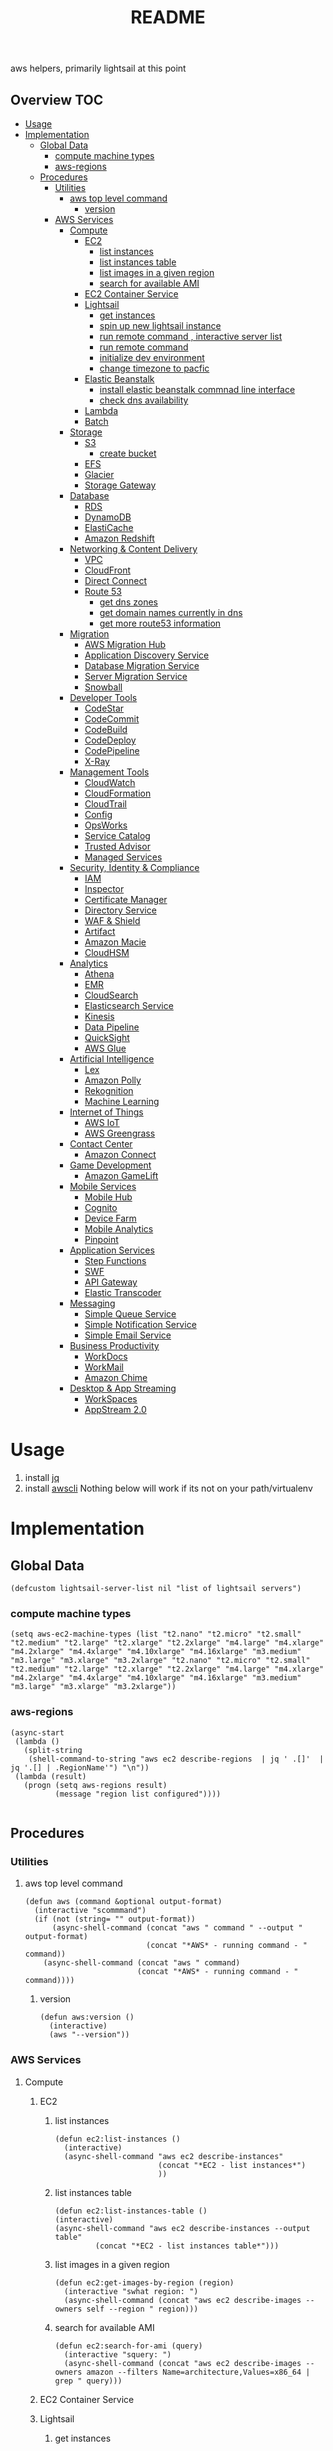 # -*- mode:org -*-
#+TITLE: README
#+STARTUP: indent
#+OPTIONS: toc:nil
  aws helpers, primarily lightsail at this point
** Overview                                                             :TOC:
- [[#usage][Usage]]
- [[#implementation][Implementation]]
  - [[#global-data][Global Data]]
    - [[#compute-machine-types][compute machine types]]
    - [[#aws-regions][aws-regions]]
  - [[#procedures][Procedures]]
    - [[#utilities][Utilities]]
      - [[#aws-top-level-command][aws top level command]]
        - [[#version][version]]
    - [[#aws-services][AWS Services]]
      - [[#compute][Compute]]
        - [[#ec2][EC2]]
          - [[#list-instances][list instances]]
          - [[#list-instances-table][list instances table]]
          - [[#list-images-in-a-given-region][list images in a given region]]
          - [[#search-for-available-ami][search for available AMI]]
        - [[#ec2-container-service][EC2 Container Service]]
        - [[#lightsail][Lightsail]]
          - [[#get-instances][get instances]]
          - [[#spin-up-new-lightsail-instance][spin up new lightsail instance]]
          - [[#run-remote-command--interactive-server-list][run remote command , interactive server list]]
          - [[#run-remote-command][run remote command]]
          - [[#initialize-dev-environment][initialize dev environment]]
          - [[#change-timezone-to-pacfic][change timezone to pacfic]]
        - [[#elastic-beanstalk][Elastic Beanstalk]]
          - [[#install-elastic-beanstalk-commnad-line-interface][install elastic beanstalk commnad line interface]]
          - [[#check-dns-availability][check dns availability]]
        - [[#lambda][Lambda]]
        - [[#batch][Batch]]
      - [[#storage][Storage]]
        - [[#s3][S3]]
          - [[#create-bucket][create bucket]]
        - [[#efs][EFS]]
        - [[#glacier][Glacier]]
        - [[#storage-gateway][Storage Gateway]]
      - [[#database][Database]]
        - [[#rds][RDS]]
        - [[#dynamodb][DynamoDB]]
        - [[#elasticache][ElastiCache]]
        - [[#amazon-redshift][Amazon Redshift]]
      - [[#networking--content-delivery][Networking & Content Delivery]]
        - [[#vpc][VPC]]
        - [[#cloudfront][CloudFront]]
        - [[#direct-connect][Direct Connect]]
        - [[#route-53][Route 53]]
          - [[#get-dns-zones][get dns zones]]
          - [[#get-domain-names-currently-in-dns][get domain names currently in dns]]
          - [[#get-more-route53-information][get more route53 information]]
      - [[#migration][Migration]]
        - [[#aws-migration-hub][AWS Migration Hub]]
        - [[#application-discovery-service][Application Discovery Service]]
        - [[#database-migration-service][Database Migration Service]]
        - [[#server-migration-service][Server Migration Service]]
        - [[#snowball][Snowball]]
      - [[#developer-tools][Developer Tools]]
        - [[#codestar][CodeStar]]
        - [[#codecommit][CodeCommit]]
        - [[#codebuild][CodeBuild]]
        - [[#codedeploy][CodeDeploy]]
        - [[#codepipeline][CodePipeline]]
        - [[#x-ray][X-Ray]]
      - [[#management-tools][Management Tools]]
        - [[#cloudwatch][CloudWatch]]
        - [[#cloudformation][CloudFormation]]
        - [[#cloudtrail][CloudTrail]]
        - [[#config][Config]]
        - [[#opsworks][OpsWorks]]
        - [[#service-catalog][Service Catalog]]
        - [[#trusted-advisor][Trusted Advisor]]
        - [[#managed-services][Managed Services]]
      - [[#security-identity--compliance][Security, Identity & Compliance]]
        - [[#iam][IAM]]
        - [[#inspector][Inspector]]
        - [[#certificate-manager][Certificate Manager]]
        - [[#directory-service][Directory Service]]
        - [[#waf--shield][WAF & Shield]]
        - [[#artifact][Artifact]]
        - [[#amazon-macie][Amazon Macie]]
        - [[#cloudhsm][CloudHSM]]
      - [[#analytics][Analytics]]
        - [[#athena][Athena]]
        - [[#emr][EMR]]
        - [[#cloudsearch][CloudSearch]]
        - [[#elasticsearch-service][Elasticsearch Service]]
        - [[#kinesis][Kinesis]]
        - [[#data-pipeline][Data Pipeline]]
        - [[#quicksight][QuickSight]]
        - [[#aws-glue][AWS Glue]]
      - [[#artificial-intelligence][Artificial Intelligence]]
        - [[#lex][Lex]]
        - [[#amazon-polly][Amazon Polly]]
        - [[#rekognition][Rekognition]]
        - [[#machine-learning][Machine Learning]]
      - [[#internet-of-things][Internet of Things]]
        - [[#aws-iot][AWS IoT]]
        - [[#aws-greengrass][AWS Greengrass]]
      - [[#contact-center][Contact Center]]
        - [[#amazon-connect][Amazon Connect]]
      - [[#game-development][Game Development]]
        - [[#amazon-gamelift][Amazon GameLift]]
      - [[#mobile-services][Mobile Services]]
        - [[#mobile-hub][Mobile Hub]]
        - [[#cognito][Cognito]]
        - [[#device-farm][Device Farm]]
        - [[#mobile-analytics][Mobile Analytics]]
        - [[#pinpoint][Pinpoint]]
      - [[#application-services][Application Services]]
        - [[#step-functions][Step Functions]]
        - [[#swf][SWF]]
        - [[#api-gateway][API Gateway]]
        - [[#elastic-transcoder][Elastic Transcoder]]
      - [[#messaging][Messaging]]
        - [[#simple-queue-service][Simple Queue Service]]
        - [[#simple-notification-service][Simple Notification Service]]
        - [[#simple-email-service][Simple Email Service]]
      - [[#business-productivity][Business Productivity]]
        - [[#workdocs][WorkDocs]]
        - [[#workmail][WorkMail]]
        - [[#amazon-chime][Amazon Chime]]
      - [[#desktop--app-streaming][Desktop & App Streaming]]
        - [[#workspaces][WorkSpaces]]
        - [[#appstream-20][AppStream 2.0]]

* Usage 
0. install [[https://stedolan.github.io/jq/][jq]]
1. install [[https://aws.amazon.com/cli/][awscli]]
     Nothing below will work if its not on your path/virtualenv
* Implementation 
** Global Data
 #+BEGIN_SRC elisp :tangle aws.el
   (defcustom lightsail-server-list nil "list of lightsail servers")
 #+END_SRC
*** compute machine types
#+BEGIN_SRC elisp :tangle aws.el
(setq aws-ec2-machine-types (list "t2.nano" "t2.micro" "t2.small" "t2.medium" "t2.large" "t2.xlarge" "t2.2xlarge" "m4.large" "m4.xlarge" "m4.2xlarge" "m4.4xlarge" "m4.10xlarge" "m4.16xlarge" "m3.medium" "m3.large" "m3.xlarge" "m3.2xlarge" "t2.nano" "t2.micro" "t2.small" "t2.medium" "t2.large" "t2.xlarge" "t2.2xlarge" "m4.large" "m4.xlarge" "m4.2xlarge" "m4.4xlarge" "m4.10xlarge" "m4.16xlarge" "m3.medium" "m3.large" "m3.xlarge" "m3.2xlarge"))
#+END_SRC
*** aws-regions
#+BEGIN_SRC elisp :tangle aws.el
  (async-start
   (lambda ()
     (split-string
      (shell-command-to-string "aws ec2 describe-regions  | jq ' .[]'  | jq '.[] | .RegionName'") "\n"))
   (lambda (result)
     (progn (setq aws-regions result)
            (message "region list configured"))))

#+END_SRC
** Procedures
*** Utilities
**** aws top level command
#+BEGIN_SRC elisp :tangle aws.el
  (defun aws (command &optional output-format)
    (interactive "scommmand")
    (if (not (string= "" output-format))
        (async-shell-command (concat "aws " command " --output " output-format)
                             (concat "*AWS* - running command - " command))
      (async-shell-command (concat "aws " command)
                           (concat "*AWS* - running command - " command))))
#+END_SRC
***** version
#+BEGIN_SRC elisp :tangle aws.el
  (defun aws:version ()
    (interactive)
    (aws "--version"))
#+END_SRC
*** AWS Services
**** Compute
***** EC2
****** list instances
 #+BEGIN_SRC elisp :tangle aws.el
   (defun ec2:list-instances ()
     (interactive)
     (async-shell-command "aws ec2 describe-instances"
                          (concat "*EC2 - list instances*")
                          ))
 #+END_SRC
****** list instances table
 #+BEGIN_SRC elisp :tangle aws.el
   (defun ec2:list-instances-table ()
   (interactive)
   (async-shell-command "aws ec2 describe-instances --output table"
			(concat "*EC2 - list instances table*")))
 #+END_SRC
****** list images in a given region
 #+BEGIN_SRC elisp :tangle aws.el
   (defun ec2:get-images-by-region (region)
     (interactive "swhat region: ")
     (async-shell-command (concat "aws ec2 describe-images --owners self --region " region)))
 #+END_SRC
****** search for available AMI
 #+BEGIN_SRC elisp :tangle aws.el
   (defun ec2:search-for-ami (query)
     (interactive "squery: ") 
     (async-shell-command (concat "aws ec2 describe-images --owners amazon --filters Name=architecture,Values=x86_64 | grep " query)))
 #+END_SRC
***** EC2 Container Service
***** Lightsail
****** get instances
#+BEGIN_SRC elisp :tangle aws.el
  (defun lightsail:get-instances ()
    (interactive)
    (let ((region (completing-read "region: " aws-regions)))
      (aws (concat "lightsail " "get-instances"))))
#+END_SRC
****** spin up new lightsail instance
#+BEGIN_SRC elisp :tangle aws.el
      
#+END_SRC
****** run remote command , interactive server list
 #+BEGIN_SRC elisp :tangle aws.el
   (defun lightsail:run-command-int (command) 
     (interactive "sCommand: ")
     (let ((server (completing-read "server:"  lightsail-server-list)))
         (async-shell-command (concat "clush -o" 
                                      "\""
                                      " -i ~/.ssh/" server
                                      " -F ~/.ssh/config_" server
                                      "\""
                                      " -w "
                                      "'" server "'"
                                      " -B "
                                      "\""
                                      command
                                      "\""

                                      )
                              (concat "*lightsail* - " server " " command ))))
 #+END_SRC

****** run remote command 
 #+BEGIN_SRC elisp :tangle aws.el
   (defun lightsail:run-command (command server) 
     (interactive "sCommand: \nsServer: ")
      (async-shell-command (concat "clush -o" 
                                      "\""
                                      " -i ~/.ssh/" server
                                      " -F ~/.ssh/config_" server
                                      "\""
                                      " -w "
                                      "'" server "'"
                                      " -B "
                                      "\""
                                      command
                                      "\"")
                              (concat "*lightsail* - " server "" command )))
 #+END_SRC

****** initialize dev environment
 #+BEGIN_SRC elisp :tangle aws.el
   (defun lightsail:init-dev-environment ()
     (interactive)
     (let ((server (completing-read "server:"  lightsail-server-list)))
       (lightsail:run-command (concat
                               "sudo timedatectl set-timezone America/Los_Angeles"
                               "sudo apt-get -y update;"
                               "sudo apt-get -y install docker;"
                               "sudo apt-get -y install python-minimal;"
                               "sudo apt-get -y install supervisor;"
                               "sudo apt-get -y install collectdg")
                              server)))
 #+END_SRC
****** change timezone to pacfic
 #+BEGIN_SRC elisp :tangle aws.el
 (defun lightsail:change-timezone-to-pacific ()
     (let ((server (completing-read "server:"  lightsail-server-list)))
       (lightsail:run-command (concat
                               "sudo timedatectl set-timezone America/Los_Angeles")
                              server)))

 #+END_SRC
***** Elastic Beanstalk
****** install elastic beanstalk commnad line interface
 #+BEGIN_SRC elisp :tangle aws.el
 (defun eb:install-cli ()
 (interactive)
 (pip:install-in-current-virtualenv "awsebcli"))
 #+END_SRC
****** check dns availability
 #+BEGIN_SRC elisp :tangle aws.el
   (defun eb:check-dns-availability (domain)
     (interactive "sdomain ")
     (async-shell-command (concat "aws elasticbeanstalk check-dns-availability --cname-prefix " domain)))
 #+END_SRC
***** Lambda
***** Batch
**** Storage
***** S3
****** create bucket
 #+BEGIN_SRC elisp :tangle aws.el
   (defun s3:create-bucket (name)
     (interactive "sname: ")
     (let ((region (completing-read "region" aws-s3-regions)))
       (async-shell-command (concat "aws s3api create-bucket --bucket " name " --region " region " --create-bucket-configuration " region))))
 #+END_SRC
***** EFS
***** Glacier
***** Storage Gateway
**** Database
***** RDS
***** DynamoDB
***** ElastiCache
***** Amazon Redshift
**** Networking & Content Delivery
***** VPC
***** CloudFront
***** Direct Connect
***** Route 53
****** get dns zones
 #+BEGIN_SRC elisp :tangle aws.el
 (defun route53:get-hosted-zones ()
 (interactive)
 (async-shell-command "aws route53 list-hosted-zones"))
 #+END_SRC
****** get domain names currently in dns
 #+BEGIN_SRC elisp :tangle aws.el
   (defun route53:get-hosted-zones-by-name ()
     (interactive)
     (async-shell-command "aws route53 list-hosted-zones | jq '.HostedZones[].Name'"))
 #+END_SRC
****** get more route53 information 
**** Migration
***** AWS Migration Hub
***** Application Discovery Service
***** Database Migration Service
***** Server Migration Service
***** Snowball
**** Developer Tools
***** CodeStar
***** CodeCommit
***** CodeBuild
***** CodeDeploy
***** CodePipeline
***** X-Ray
**** Management Tools
***** CloudWatch
***** CloudFormation
***** CloudTrail
***** Config
***** OpsWorks
***** Service Catalog
***** Trusted Advisor
***** Managed Services
**** Security, Identity & Compliance
***** IAM
***** Inspector
***** Certificate Manager
***** Directory Service
***** WAF & Shield
***** Artifact
***** Amazon Macie
***** CloudHSM
**** Analytics
***** Athena
***** EMR
***** CloudSearch
***** Elasticsearch Service
***** Kinesis
***** Data Pipeline
***** QuickSight
***** AWS Glue
**** Artificial Intelligence
***** Lex
***** Amazon Polly
***** Rekognition
***** Machine Learning
**** Internet of Things
***** AWS IoT
***** AWS Greengrass
**** Contact Center
***** Amazon Connect
**** Game Development
***** Amazon GameLift
**** Mobile Services
***** Mobile Hub
***** Cognito
***** Device Farm
***** Mobile Analytics
***** Pinpoint
**** Application Services
***** Step Functions
***** SWF
***** API Gateway
***** Elastic Transcoder
**** Messaging
***** Simple Queue Service
***** Simple Notification Service
***** Simple Email Service
**** Business Productivity
***** WorkDocs
***** WorkMail
***** Amazon Chime
**** Desktop & App Streaming
***** WorkSpaces
***** AppStream 2.0

